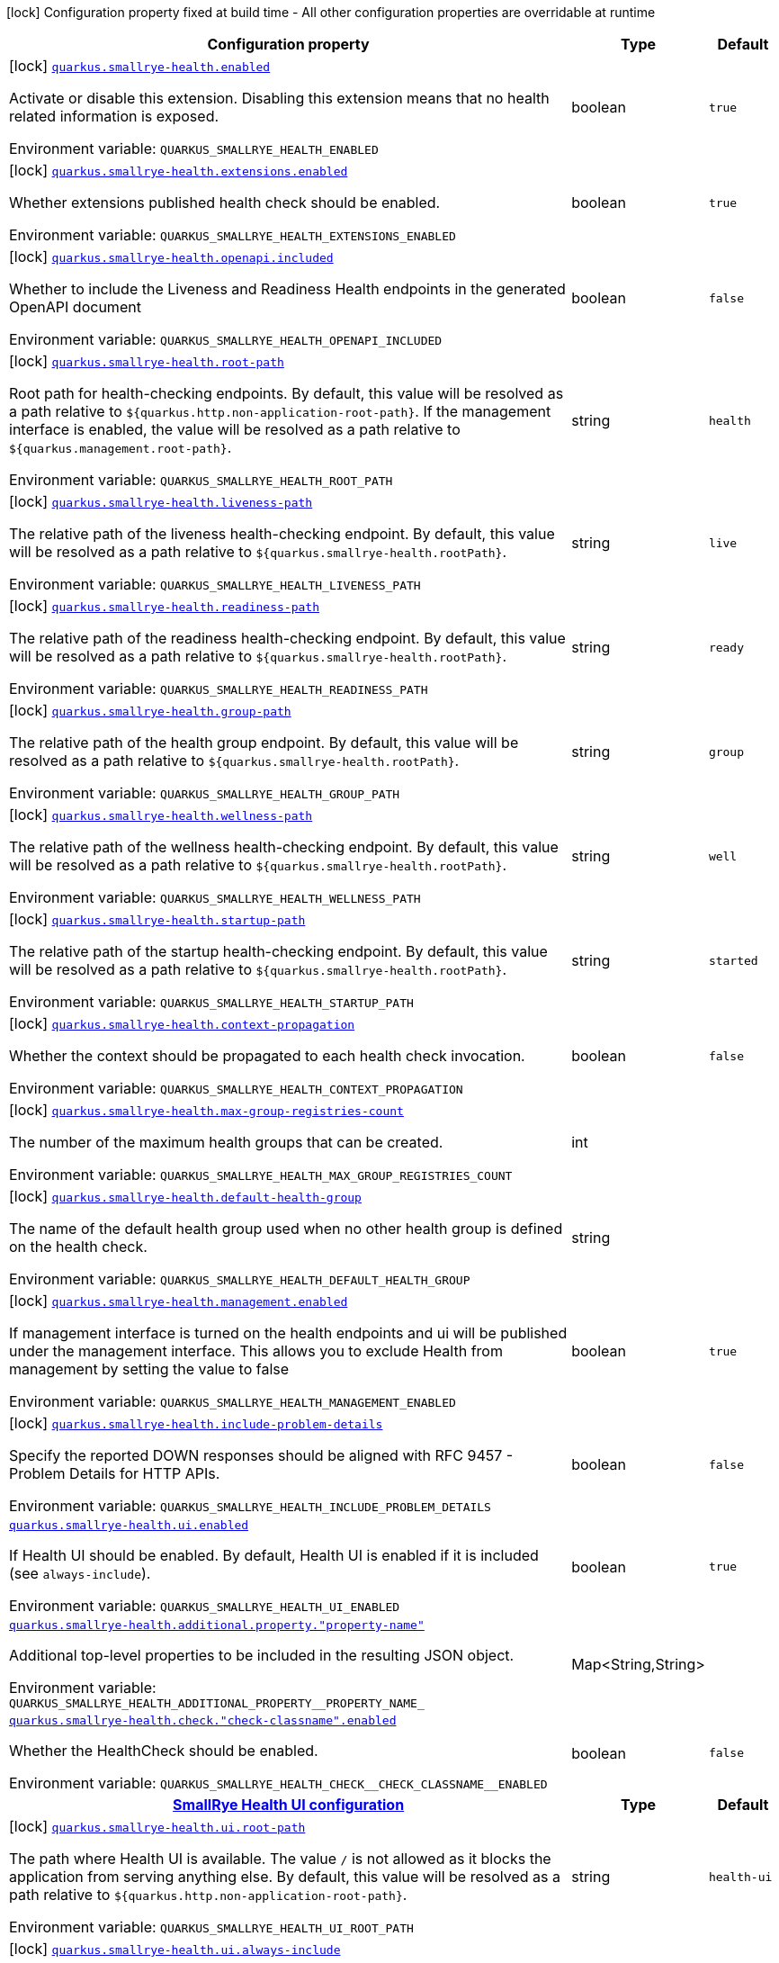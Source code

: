 [.configuration-legend]
icon:lock[title=Fixed at build time] Configuration property fixed at build time - All other configuration properties are overridable at runtime
[.configuration-reference.searchable, cols="80,.^10,.^10"]
|===

h|[.header-title]##Configuration property##
h|Type
h|Default

a|icon:lock[title=Fixed at build time] [[quarkus-smallrye-health_quarkus-smallrye-health-enabled]] [.property-path]##link:#quarkus-smallrye-health_quarkus-smallrye-health-enabled[`quarkus.smallrye-health.enabled`]##
ifdef::add-copy-button-to-config-props[]
config_property_copy_button:+++quarkus.smallrye-health.enabled+++[]
endif::add-copy-button-to-config-props[]


[.description]
--
Activate or disable this extension. Disabling this extension means that no health related information is exposed.


ifdef::add-copy-button-to-env-var[]
Environment variable: env_var_with_copy_button:+++QUARKUS_SMALLRYE_HEALTH_ENABLED+++[]
endif::add-copy-button-to-env-var[]
ifndef::add-copy-button-to-env-var[]
Environment variable: `+++QUARKUS_SMALLRYE_HEALTH_ENABLED+++`
endif::add-copy-button-to-env-var[]
--
|boolean
|`+++true+++`

a|icon:lock[title=Fixed at build time] [[quarkus-smallrye-health_quarkus-smallrye-health-extensions-enabled]] [.property-path]##link:#quarkus-smallrye-health_quarkus-smallrye-health-extensions-enabled[`quarkus.smallrye-health.extensions.enabled`]##
ifdef::add-copy-button-to-config-props[]
config_property_copy_button:+++quarkus.smallrye-health.extensions.enabled+++[]
endif::add-copy-button-to-config-props[]


[.description]
--
Whether extensions published health check should be enabled.


ifdef::add-copy-button-to-env-var[]
Environment variable: env_var_with_copy_button:+++QUARKUS_SMALLRYE_HEALTH_EXTENSIONS_ENABLED+++[]
endif::add-copy-button-to-env-var[]
ifndef::add-copy-button-to-env-var[]
Environment variable: `+++QUARKUS_SMALLRYE_HEALTH_EXTENSIONS_ENABLED+++`
endif::add-copy-button-to-env-var[]
--
|boolean
|`+++true+++`

a|icon:lock[title=Fixed at build time] [[quarkus-smallrye-health_quarkus-smallrye-health-openapi-included]] [.property-path]##link:#quarkus-smallrye-health_quarkus-smallrye-health-openapi-included[`quarkus.smallrye-health.openapi.included`]##
ifdef::add-copy-button-to-config-props[]
config_property_copy_button:+++quarkus.smallrye-health.openapi.included+++[]
endif::add-copy-button-to-config-props[]


[.description]
--
Whether to include the Liveness and Readiness Health endpoints in the generated OpenAPI document


ifdef::add-copy-button-to-env-var[]
Environment variable: env_var_with_copy_button:+++QUARKUS_SMALLRYE_HEALTH_OPENAPI_INCLUDED+++[]
endif::add-copy-button-to-env-var[]
ifndef::add-copy-button-to-env-var[]
Environment variable: `+++QUARKUS_SMALLRYE_HEALTH_OPENAPI_INCLUDED+++`
endif::add-copy-button-to-env-var[]
--
|boolean
|`+++false+++`

a|icon:lock[title=Fixed at build time] [[quarkus-smallrye-health_quarkus-smallrye-health-root-path]] [.property-path]##link:#quarkus-smallrye-health_quarkus-smallrye-health-root-path[`quarkus.smallrye-health.root-path`]##
ifdef::add-copy-button-to-config-props[]
config_property_copy_button:+++quarkus.smallrye-health.root-path+++[]
endif::add-copy-button-to-config-props[]


[.description]
--
Root path for health-checking endpoints. By default, this value will be resolved as a path relative to `$++{++quarkus.http.non-application-root-path++}++`. If the management interface is enabled, the value will be resolved as a path relative to `$++{++quarkus.management.root-path++}++`.


ifdef::add-copy-button-to-env-var[]
Environment variable: env_var_with_copy_button:+++QUARKUS_SMALLRYE_HEALTH_ROOT_PATH+++[]
endif::add-copy-button-to-env-var[]
ifndef::add-copy-button-to-env-var[]
Environment variable: `+++QUARKUS_SMALLRYE_HEALTH_ROOT_PATH+++`
endif::add-copy-button-to-env-var[]
--
|string
|`+++health+++`

a|icon:lock[title=Fixed at build time] [[quarkus-smallrye-health_quarkus-smallrye-health-liveness-path]] [.property-path]##link:#quarkus-smallrye-health_quarkus-smallrye-health-liveness-path[`quarkus.smallrye-health.liveness-path`]##
ifdef::add-copy-button-to-config-props[]
config_property_copy_button:+++quarkus.smallrye-health.liveness-path+++[]
endif::add-copy-button-to-config-props[]


[.description]
--
The relative path of the liveness health-checking endpoint. By default, this value will be resolved as a path relative to `$++{++quarkus.smallrye-health.rootPath++}++`.


ifdef::add-copy-button-to-env-var[]
Environment variable: env_var_with_copy_button:+++QUARKUS_SMALLRYE_HEALTH_LIVENESS_PATH+++[]
endif::add-copy-button-to-env-var[]
ifndef::add-copy-button-to-env-var[]
Environment variable: `+++QUARKUS_SMALLRYE_HEALTH_LIVENESS_PATH+++`
endif::add-copy-button-to-env-var[]
--
|string
|`+++live+++`

a|icon:lock[title=Fixed at build time] [[quarkus-smallrye-health_quarkus-smallrye-health-readiness-path]] [.property-path]##link:#quarkus-smallrye-health_quarkus-smallrye-health-readiness-path[`quarkus.smallrye-health.readiness-path`]##
ifdef::add-copy-button-to-config-props[]
config_property_copy_button:+++quarkus.smallrye-health.readiness-path+++[]
endif::add-copy-button-to-config-props[]


[.description]
--
The relative path of the readiness health-checking endpoint. By default, this value will be resolved as a path relative to `$++{++quarkus.smallrye-health.rootPath++}++`.


ifdef::add-copy-button-to-env-var[]
Environment variable: env_var_with_copy_button:+++QUARKUS_SMALLRYE_HEALTH_READINESS_PATH+++[]
endif::add-copy-button-to-env-var[]
ifndef::add-copy-button-to-env-var[]
Environment variable: `+++QUARKUS_SMALLRYE_HEALTH_READINESS_PATH+++`
endif::add-copy-button-to-env-var[]
--
|string
|`+++ready+++`

a|icon:lock[title=Fixed at build time] [[quarkus-smallrye-health_quarkus-smallrye-health-group-path]] [.property-path]##link:#quarkus-smallrye-health_quarkus-smallrye-health-group-path[`quarkus.smallrye-health.group-path`]##
ifdef::add-copy-button-to-config-props[]
config_property_copy_button:+++quarkus.smallrye-health.group-path+++[]
endif::add-copy-button-to-config-props[]


[.description]
--
The relative path of the health group endpoint. By default, this value will be resolved as a path relative to `$++{++quarkus.smallrye-health.rootPath++}++`.


ifdef::add-copy-button-to-env-var[]
Environment variable: env_var_with_copy_button:+++QUARKUS_SMALLRYE_HEALTH_GROUP_PATH+++[]
endif::add-copy-button-to-env-var[]
ifndef::add-copy-button-to-env-var[]
Environment variable: `+++QUARKUS_SMALLRYE_HEALTH_GROUP_PATH+++`
endif::add-copy-button-to-env-var[]
--
|string
|`+++group+++`

a|icon:lock[title=Fixed at build time] [[quarkus-smallrye-health_quarkus-smallrye-health-wellness-path]] [.property-path]##link:#quarkus-smallrye-health_quarkus-smallrye-health-wellness-path[`quarkus.smallrye-health.wellness-path`]##
ifdef::add-copy-button-to-config-props[]
config_property_copy_button:+++quarkus.smallrye-health.wellness-path+++[]
endif::add-copy-button-to-config-props[]


[.description]
--
The relative path of the wellness health-checking endpoint. By default, this value will be resolved as a path relative to `$++{++quarkus.smallrye-health.rootPath++}++`.


ifdef::add-copy-button-to-env-var[]
Environment variable: env_var_with_copy_button:+++QUARKUS_SMALLRYE_HEALTH_WELLNESS_PATH+++[]
endif::add-copy-button-to-env-var[]
ifndef::add-copy-button-to-env-var[]
Environment variable: `+++QUARKUS_SMALLRYE_HEALTH_WELLNESS_PATH+++`
endif::add-copy-button-to-env-var[]
--
|string
|`+++well+++`

a|icon:lock[title=Fixed at build time] [[quarkus-smallrye-health_quarkus-smallrye-health-startup-path]] [.property-path]##link:#quarkus-smallrye-health_quarkus-smallrye-health-startup-path[`quarkus.smallrye-health.startup-path`]##
ifdef::add-copy-button-to-config-props[]
config_property_copy_button:+++quarkus.smallrye-health.startup-path+++[]
endif::add-copy-button-to-config-props[]


[.description]
--
The relative path of the startup health-checking endpoint. By default, this value will be resolved as a path relative to `$++{++quarkus.smallrye-health.rootPath++}++`.


ifdef::add-copy-button-to-env-var[]
Environment variable: env_var_with_copy_button:+++QUARKUS_SMALLRYE_HEALTH_STARTUP_PATH+++[]
endif::add-copy-button-to-env-var[]
ifndef::add-copy-button-to-env-var[]
Environment variable: `+++QUARKUS_SMALLRYE_HEALTH_STARTUP_PATH+++`
endif::add-copy-button-to-env-var[]
--
|string
|`+++started+++`

a|icon:lock[title=Fixed at build time] [[quarkus-smallrye-health_quarkus-smallrye-health-context-propagation]] [.property-path]##link:#quarkus-smallrye-health_quarkus-smallrye-health-context-propagation[`quarkus.smallrye-health.context-propagation`]##
ifdef::add-copy-button-to-config-props[]
config_property_copy_button:+++quarkus.smallrye-health.context-propagation+++[]
endif::add-copy-button-to-config-props[]


[.description]
--
Whether the context should be propagated to each health check invocation.


ifdef::add-copy-button-to-env-var[]
Environment variable: env_var_with_copy_button:+++QUARKUS_SMALLRYE_HEALTH_CONTEXT_PROPAGATION+++[]
endif::add-copy-button-to-env-var[]
ifndef::add-copy-button-to-env-var[]
Environment variable: `+++QUARKUS_SMALLRYE_HEALTH_CONTEXT_PROPAGATION+++`
endif::add-copy-button-to-env-var[]
--
|boolean
|`+++false+++`

a|icon:lock[title=Fixed at build time] [[quarkus-smallrye-health_quarkus-smallrye-health-max-group-registries-count]] [.property-path]##link:#quarkus-smallrye-health_quarkus-smallrye-health-max-group-registries-count[`quarkus.smallrye-health.max-group-registries-count`]##
ifdef::add-copy-button-to-config-props[]
config_property_copy_button:+++quarkus.smallrye-health.max-group-registries-count+++[]
endif::add-copy-button-to-config-props[]


[.description]
--
The number of the maximum health groups that can be created.


ifdef::add-copy-button-to-env-var[]
Environment variable: env_var_with_copy_button:+++QUARKUS_SMALLRYE_HEALTH_MAX_GROUP_REGISTRIES_COUNT+++[]
endif::add-copy-button-to-env-var[]
ifndef::add-copy-button-to-env-var[]
Environment variable: `+++QUARKUS_SMALLRYE_HEALTH_MAX_GROUP_REGISTRIES_COUNT+++`
endif::add-copy-button-to-env-var[]
--
|int
|

a|icon:lock[title=Fixed at build time] [[quarkus-smallrye-health_quarkus-smallrye-health-default-health-group]] [.property-path]##link:#quarkus-smallrye-health_quarkus-smallrye-health-default-health-group[`quarkus.smallrye-health.default-health-group`]##
ifdef::add-copy-button-to-config-props[]
config_property_copy_button:+++quarkus.smallrye-health.default-health-group+++[]
endif::add-copy-button-to-config-props[]


[.description]
--
The name of the default health group used when no other health group is defined on the health check.


ifdef::add-copy-button-to-env-var[]
Environment variable: env_var_with_copy_button:+++QUARKUS_SMALLRYE_HEALTH_DEFAULT_HEALTH_GROUP+++[]
endif::add-copy-button-to-env-var[]
ifndef::add-copy-button-to-env-var[]
Environment variable: `+++QUARKUS_SMALLRYE_HEALTH_DEFAULT_HEALTH_GROUP+++`
endif::add-copy-button-to-env-var[]
--
|string
|

a|icon:lock[title=Fixed at build time] [[quarkus-smallrye-health_quarkus-smallrye-health-management-enabled]] [.property-path]##link:#quarkus-smallrye-health_quarkus-smallrye-health-management-enabled[`quarkus.smallrye-health.management.enabled`]##
ifdef::add-copy-button-to-config-props[]
config_property_copy_button:+++quarkus.smallrye-health.management.enabled+++[]
endif::add-copy-button-to-config-props[]


[.description]
--
If management interface is turned on the health endpoints and ui will be published under the management interface. This allows you to exclude Health from management by setting the value to false


ifdef::add-copy-button-to-env-var[]
Environment variable: env_var_with_copy_button:+++QUARKUS_SMALLRYE_HEALTH_MANAGEMENT_ENABLED+++[]
endif::add-copy-button-to-env-var[]
ifndef::add-copy-button-to-env-var[]
Environment variable: `+++QUARKUS_SMALLRYE_HEALTH_MANAGEMENT_ENABLED+++`
endif::add-copy-button-to-env-var[]
--
|boolean
|`+++true+++`

a|icon:lock[title=Fixed at build time] [[quarkus-smallrye-health_quarkus-smallrye-health-include-problem-details]] [.property-path]##link:#quarkus-smallrye-health_quarkus-smallrye-health-include-problem-details[`quarkus.smallrye-health.include-problem-details`]##
ifdef::add-copy-button-to-config-props[]
config_property_copy_button:+++quarkus.smallrye-health.include-problem-details+++[]
endif::add-copy-button-to-config-props[]


[.description]
--
Specify the reported DOWN responses should be aligned with RFC 9457 - Problem Details for HTTP APIs.


ifdef::add-copy-button-to-env-var[]
Environment variable: env_var_with_copy_button:+++QUARKUS_SMALLRYE_HEALTH_INCLUDE_PROBLEM_DETAILS+++[]
endif::add-copy-button-to-env-var[]
ifndef::add-copy-button-to-env-var[]
Environment variable: `+++QUARKUS_SMALLRYE_HEALTH_INCLUDE_PROBLEM_DETAILS+++`
endif::add-copy-button-to-env-var[]
--
|boolean
|`+++false+++`

a| [[quarkus-smallrye-health_quarkus-smallrye-health-ui-enabled]] [.property-path]##link:#quarkus-smallrye-health_quarkus-smallrye-health-ui-enabled[`quarkus.smallrye-health.ui.enabled`]##
ifdef::add-copy-button-to-config-props[]
config_property_copy_button:+++quarkus.smallrye-health.ui.enabled+++[]
endif::add-copy-button-to-config-props[]


[.description]
--
If Health UI should be enabled. By default, Health UI is enabled if it is included (see `always-include`).


ifdef::add-copy-button-to-env-var[]
Environment variable: env_var_with_copy_button:+++QUARKUS_SMALLRYE_HEALTH_UI_ENABLED+++[]
endif::add-copy-button-to-env-var[]
ifndef::add-copy-button-to-env-var[]
Environment variable: `+++QUARKUS_SMALLRYE_HEALTH_UI_ENABLED+++`
endif::add-copy-button-to-env-var[]
--
|boolean
|`+++true+++`

a| [[quarkus-smallrye-health_quarkus-smallrye-health-additional-property-property-name]] [.property-path]##link:#quarkus-smallrye-health_quarkus-smallrye-health-additional-property-property-name[`quarkus.smallrye-health.additional.property."property-name"`]##
ifdef::add-copy-button-to-config-props[]
config_property_copy_button:+++quarkus.smallrye-health.additional.property."property-name"+++[]
endif::add-copy-button-to-config-props[]


[.description]
--
Additional top-level properties to be included in the resulting JSON object.


ifdef::add-copy-button-to-env-var[]
Environment variable: env_var_with_copy_button:+++QUARKUS_SMALLRYE_HEALTH_ADDITIONAL_PROPERTY__PROPERTY_NAME_+++[]
endif::add-copy-button-to-env-var[]
ifndef::add-copy-button-to-env-var[]
Environment variable: `+++QUARKUS_SMALLRYE_HEALTH_ADDITIONAL_PROPERTY__PROPERTY_NAME_+++`
endif::add-copy-button-to-env-var[]
--
|Map<String,String>
|

a| [[quarkus-smallrye-health_quarkus-smallrye-health-check-check-classname-enabled]] [.property-path]##link:#quarkus-smallrye-health_quarkus-smallrye-health-check-check-classname-enabled[`quarkus.smallrye-health.check."check-classname".enabled`]##
ifdef::add-copy-button-to-config-props[]
config_property_copy_button:+++quarkus.smallrye-health.check."check-classname".enabled+++[]
endif::add-copy-button-to-config-props[]


[.description]
--
Whether the HealthCheck should be enabled.


ifdef::add-copy-button-to-env-var[]
Environment variable: env_var_with_copy_button:+++QUARKUS_SMALLRYE_HEALTH_CHECK__CHECK_CLASSNAME__ENABLED+++[]
endif::add-copy-button-to-env-var[]
ifndef::add-copy-button-to-env-var[]
Environment variable: `+++QUARKUS_SMALLRYE_HEALTH_CHECK__CHECK_CLASSNAME__ENABLED+++`
endif::add-copy-button-to-env-var[]
--
|boolean
|`+++false+++`

h|[[quarkus-smallrye-health_section_quarkus-smallrye-health-ui]] [.section-name.section-level0]##link:#quarkus-smallrye-health_section_quarkus-smallrye-health-ui[SmallRye Health UI configuration]##
h|Type
h|Default

a|icon:lock[title=Fixed at build time] [[quarkus-smallrye-health_quarkus-smallrye-health-ui-root-path]] [.property-path]##link:#quarkus-smallrye-health_quarkus-smallrye-health-ui-root-path[`quarkus.smallrye-health.ui.root-path`]##
ifdef::add-copy-button-to-config-props[]
config_property_copy_button:+++quarkus.smallrye-health.ui.root-path+++[]
endif::add-copy-button-to-config-props[]


[.description]
--
The path where Health UI is available. The value `/` is not allowed as it blocks the application from serving anything else. By default, this value will be resolved as a path relative to `$++{++quarkus.http.non-application-root-path++}++`.


ifdef::add-copy-button-to-env-var[]
Environment variable: env_var_with_copy_button:+++QUARKUS_SMALLRYE_HEALTH_UI_ROOT_PATH+++[]
endif::add-copy-button-to-env-var[]
ifndef::add-copy-button-to-env-var[]
Environment variable: `+++QUARKUS_SMALLRYE_HEALTH_UI_ROOT_PATH+++`
endif::add-copy-button-to-env-var[]
--
|string
|`+++health-ui+++`

a|icon:lock[title=Fixed at build time] [[quarkus-smallrye-health_quarkus-smallrye-health-ui-always-include]] [.property-path]##link:#quarkus-smallrye-health_quarkus-smallrye-health-ui-always-include[`quarkus.smallrye-health.ui.always-include`]##
ifdef::add-copy-button-to-config-props[]
config_property_copy_button:+++quarkus.smallrye-health.ui.always-include+++[]
endif::add-copy-button-to-config-props[]


[.description]
--
Always include the UI. By default, this will only be included in dev and test. Setting this to true will also include the UI in Prod


ifdef::add-copy-button-to-env-var[]
Environment variable: env_var_with_copy_button:+++QUARKUS_SMALLRYE_HEALTH_UI_ALWAYS_INCLUDE+++[]
endif::add-copy-button-to-env-var[]
ifndef::add-copy-button-to-env-var[]
Environment variable: `+++QUARKUS_SMALLRYE_HEALTH_UI_ALWAYS_INCLUDE+++`
endif::add-copy-button-to-env-var[]
--
|boolean
|`+++false+++`


|===

